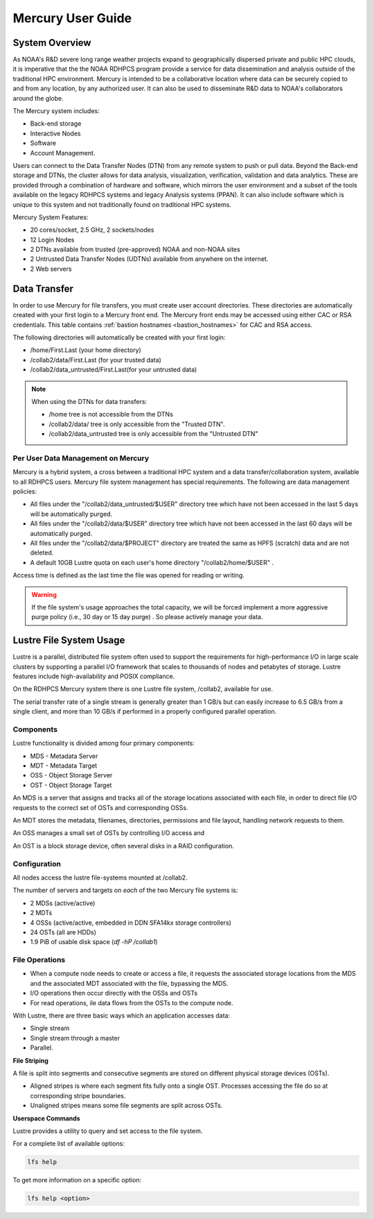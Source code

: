 .. _mercury-user-guide:

##################
Mercury User Guide
##################


.. image:: /images/niagara.jpg
   :scale: 25%

.. _mercury-system-overview:

System Overview
===============

As NOAA's R&D severe long range weather projects expand to
geographically dispersed private and public HPC clouds, it is
imperative that the the NOAA RDHPCS program provide a service for data
dissemination and analysis outside of the traditional HPC environment.
Mercury is intended to be a collaborative location where
data can be securely copied to and from any location, by any
authorized user. It can also be used to disseminate R&D data to NOAA's
collaborators around the globe.

The Mercury system includes:

- Back-end storage
- Interactive Nodes
- Software
- Account Management.

Users can connect to the Data Transfer Nodes (DTN) from any remote
system to push or pull data. Beyond the Back-end storage and DTNs, the
cluster allows for data analysis, visualization, verification,
validation and data analytics. These are provided through a combination of
hardware and software, which mirrors the user environment and a subset
of the tools available on the legacy RDHPCS systems and
legacy Analysis systems (PPAN). It can also include software which is
unique to this system and not traditionally found on traditional HPC
systems.

Mercury System Features:

- 20 cores/socket, 2.5 GHz, 2 sockets/nodes
- 12 Login Nodes
- 2 DTNs available from trusted (pre-approved) NOAA and non-NOAA sites
- 2 Untrusted Data Transfer Nodes (UDTNs) available from anywhere on
  the internet.
- 2 Web servers


Data Transfer
================

In order to use Mercury for file transfers, you must create user
account directories. These directories are automatically created with
your first login to a Mercury front end. The Mercury front ends may be
accessed using either CAC or RSA credentials. This table contains
:ref:`bastion hostnames <bastion_hostnames>` for CAC and RSA access.

The following directories will automatically be created with your
first login:

- /home/First.Last (your home directory)
- /collab2/data/First.Last (for your trusted data)
- /collab2/data_untrusted/First.Last(for your untrusted data)

.. note::

   When using the DTNs for data transfers:

   - /home tree is not accessible from the DTNs
   - /collab2/data/ tree is only accessible from the "Trusted DTN".
   - /collab2/data_untrusted tree is only accessible from the
     "Untrusted DTN"


Per User Data Management on Mercury
-----------------------------------

Mercury is a hybrid system, a cross between a traditional HPC
system and a data transfer/collaboration system, available to all
RDHPCS users. Mercury file system management has special requirements. The
following are data management policies:

- All files under the "/collab2/data_untrusted/$USER" directory tree
  which have not been accessed in the last 5 days will be
  automatically purged.
- All files under the "/collab2/data/$USER" directory tree which have
  not been accessed in the last 60 days will be automatically purged.
- All files under the "/collab2/data/$PROJECT" directory are treated
  the same as HPFS (scratch) data and are not deleted.
- A default 10GB Lustre quota on each user's home directory
  "/collab2/home/$USER" .

Access time is defined as the last time the file was opened for
reading or writing.

.. warning::

   If the file system's usage approaches the total
   capacity, we will be forced implement a more aggressive purge
   policy (i.e., 30 day or 15 day purge) . So please actively manage
   your data.

Lustre File System Usage
========================

Lustre is a parallel, distributed file system often used to support
the requirements for high-performance I/O in large scale clusters by
supporting a parallel I/O framework that scales to thousands of nodes
and petabytes of storage. Lustre features include high-availability
and POSIX compliance.

On the RDHPCS Mercury system there is one Lustre file system, /collab2,
available for use.

The serial transfer rate of a single stream is generally greater than
1 GB/s but can easily increase to 6.5 GB/s from a single client, and
more than 10 GB/s if performed in a properly configured parallel
operation.

Components
----------

Lustre functionality is divided among four primary components:

-  MDS - Metadata Server
-  MDT - Metadata Target
-  OSS - Object Storage Server
-  OST - Object Storage Target

An MDS is a server that assigns and tracks all of the storage locations
associated with each file, in order to direct file I/O requests to the
correct set of OSTs and corresponding OSSs.

An MDT stores the metadata, filenames, directories, permissions and
file layout, handling network requests to them.

An OSS manages a small set of OSTs by controlling I/O access and

An OST is a block storage device, often several disks in a RAID
configuration.

Configuration
-------------

All nodes access the lustre file-systems mounted at /collab2.

The number of servers and targets on *each* of the two Mercury file
systems is:

-  2 MDSs (active/active)
-  2 MDTs
-  4 OSSs (active/active, embedded in DDN SFA14kx storage
   controllers)
-  24 OSTs (all are HDDs)
-  1.9 PiB of usable disk space (*df -hP /collab1*)

File Operations
---------------

-  When a compute node needs to create or access a file, it requests
   the associated storage locations from the MDS and the associated
   MDT associated with the file, bypassing the MDS.
-  I/O operations then occur directly with the OSSs and OSTs
-  For read operations, ile data flows from the OSTs to the compute
   node.

With Lustre, there are three basic ways which an application accesses
data:

-  Single stream
-  Single stream through a master
-  Parallel.

**File Striping**

A file is split into segments and consecutive segments are stored on
different physical storage devices (OSTs).

-  Aligned stripes is where each segment fits fully onto a single OST.
   Processes accessing the file do so at corresponding stripe
   boundaries.
-  Unaligned stripes means some file segments are split across OSTs.

**Userspace Commands**

Lustre provides a utility to query and set access to the file system.

For a complete list of available options:

.. code-block:: shell

   lfs help

To get more information on a specific option:

.. code-block:: shell

   lfs help <option>

